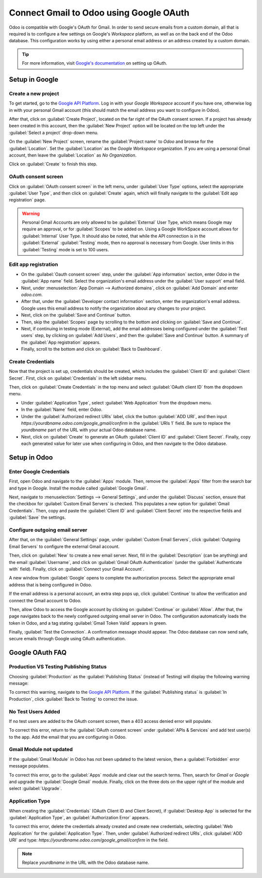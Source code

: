 ========================================
Connect Gmail to Odoo using Google OAuth
========================================

Odoo is compatible with Google's OAuth for Gmail. In order to send secure emails from a custom
domain, all that is required is to configure a few settings on Google's *Workspace* platform, as
well as on the back end of the Odoo database. This configuration works by using either a personal
email address or an address created by a custom domain.

.. tip::
   For more information, visit `Google's documentation
   <https://support.google.com/cloud/answer/6158849>`_ on setting up OAuth.

.. seealso::
   - :doc:`/applications/general/auth/google`
   - :doc:`/applications/general/calendars/google/google_calendar_credentials`

Setup in Google
===============

Create a new project
--------------------

To get started, go to the `Google API Platform
<https://console.cloud.google.com/apis/credentials/consent>`_. Log in with your *Google Workspace*
account if you have one, otherwise log in with your personal Gmail account (this should match the
email address you want to configure in Odoo).

After that, click on :guilabel:`Create Project`, located on the far right of the OAuth consent
screen. If a project has already been created in this account, then the :guilabel:`New Project`
option will be located on the top left under the :guilabel:`Select a project` drop-down menu.

On the :guilabel:`New Project` screen, rename the :guilabel:`Project name` to `Odoo` and browse for
the :guilabel:`Location`. Set the :guilabel:`Location` as the `Google Workspace` organization. If
you are using a personal Gmail account, then leave the :guilabel:`Location` as `No Organization`.

.. image:: google_oauth/new-project.png
   :align: center
   :alt: Project Name and Location for Google Oauth.

Click on :guilabel:`Create` to finish this step.

OAuth consent screen
--------------------

Click on :guilabel:`OAuth consent screen` in the left menu, under :guilabel:`User Type` options,
select the appropriate :guilabel:`User Type`, and then click on :guilabel:`Create` again, which will
finally navigate to the :guilabel:`Edit app registration` page.

.. warning::
   Personal Gmail Accounts are only allowed to be :guilabel:`External` User Type, which means
   Google may require an approval, or for :guilabel:`Scopes` to be added on. Using a Google
   WorkSpace account allows for :guilabel:`Internal` User Type. It should also be noted, that while
   the API connection is in the :guilabel:`External` :guilabel:`Testing` mode, then no approval is
   necessary from Google. User limits in this :guilabel:`Testing` mode is set to 100 users.

Edit app registration
---------------------

- On the :guilabel:`Oauth consent screen` step, under the :guilabel:`App information` section,
  enter `Odoo` in the :guilabel:`App name` field. Select the organization's email address under the
  :guilabel:`User support` email field.
- Next, under :menuselection:`App Domain --> Authorized domains`, click on :guilabel:`Add Domain`
  and enter `odoo.com`.
- After that, under the :guilabel:`Developer contact information` section, enter the organization's
  email address. Google uses this email address to notify the organization about any changes to
  your project.
- Next, click on the :guilabel:`Save and Continue` button.
- Then, skip the :guilabel:`Scopes` page by scrolling to the bottom and clicking on
  :guilabel:`Save and Continue`.
- Next, if continuing in testing mode (External), add the email addresses being configured under the
  :guilabel:`Test users` step, by clicking on :guilabel:`Add Users`, and then the :guilabel:`Save and
  Continue` button. A summary of the :guilabel:`App registration` appears.
- Finally, scroll to the bottom and click on :guilabel:`Back to Dashboard`.

Create Credentials
------------------

Now that the project is set up, credentials should be created, which includes the :guilabel:`Client
ID` and :guilabel:`Client Secret`. First, click on :guilabel:`Credentials` in the left sidebar menu.

Then, click on :guilabel:`Create Credentials` in the top menu and select
:guilabel:`OAuth client ID` from the dropdown menu.

- Under :guilabel:`Application Type`, select :guilabel:`Web Application` from the dropdown menu.
- In the :guilabel:`Name` field, enter `Odoo`.
- Under the :guilabel:`Authorized redirect URIs` label, click the button :guilabel:`ADD URI`, and
  then input `https://yourdbname.odoo.com/google_gmail/confirm` in the :guilabel:`URIs 1` field. Be
  sure to replace the *yourdbname* part of the URL with your actual Odoo database name.
- Next, click on :guilabel:`Create` to generate an OAuth :guilabel:`Client ID` and
  :guilabel:`Client Secret`. Finally, copy each generated value for later use when configuring in
  Odoo, and then navigate to the Odoo database.

.. image:: google_oauth/client-credentials.png
   :align: center
   :alt: Client ID and Client Secret for Google OAuth.

Setup in Odoo
=============

Enter Google Credentials
------------------------

First, open Odoo and navigate to the :guilabel:`Apps` module. Then, remove the :guilabel:`Apps`
filter from the search bar and type in `Google`. Install the module called :guilabel:`Google Gmail`.

Next, navigate to :menuselection:`Settings --> General Settings`, and under the :guilabel:`Discuss`
section, ensure that the checkbox for :guilabel:`Custom Email Servers` is checked. This populates a
new option for :guilabel:`Gmail Credentials`. Then, copy and paste the :guilabel:`Client ID` and
:guilabel:`Client Secret` into the respective fields and :guilabel:`Save` the settings.

Configure outgoing email server
-------------------------------

After that, on the :guilabel:`General Settings` page, under :guilabel:`Custom Email Servers`, click
:guilabel:`Outgoing Email Servers` to configure the external Gmail account.

.. image:: google_oauth/outgoing-servers.png
   :align: center
   :alt: Configure Outgoing Email Servers in Odoo.

Then, click on :guilabel:`New` to create a new email server. Next, fill in the
:guilabel:`Description` (can be anything) and the email :guilabel:`Username`, and click on
:guilabel:`Gmail OAuth Authentication` (under the :guilabel:`Authenticate with` field). Finally,
click on :guilabel:`Connect your Gmail Account`.

A new window from :guilabel:`Google` opens to complete the authorization process. Select the
appropriate email address that is being configured in Odoo.

If the email address is a personal account, an extra step pops up, click :guilabel:`Continue` to
allow the verification and connect the Gmail account to Odoo.

Then, allow Odoo to access the Google account by clicking on :guilabel:`Continue` or
:guilabel:`Allow`. After that, the page navigates back to the newly configured outgoing email
server in Odoo. The configuration automatically loads the token in Odoo, and a tag stating
:guilabel:`Gmail Token Valid` appears in green.

.. image:: google_oauth/green-token.png
   :align: center
   :alt: Configure Outgoing Email Servers in Odoo.

Finally, :guilabel:`Test the Connection`. A confirmation message should appear. The Odoo database
can now send safe, secure emails through Google using OAuth authentication.

Google OAuth FAQ
================

Production VS Testing Publishing Status
---------------------------------------

Choosing :guilabel:`Production` as the :guilabel:`Publishing Status` (instead of Testing) will
display the following warning message:

.. image:: google_oauth/published-status.png
   :align: center
   :alt: OAuth is Limited to 100 Sensitive Scope Logins.

To correct this warning, navigate to the `Google API Platform
<https://console.cloud.google.com/apis/credentials/consent>`_. If the :guilabel:`Publishing status`
is :guilabel:`In Production`, click :guilabel:`Back to Testing` to correct the issue.

No Test Users Added
-------------------

If no test users are added to the OAuth consent screen, then a 403 access denied error will
populate.

.. image:: google_oauth/403-error.png
   :align: center
   :alt: 403 Access Denied Error.

To correct this error, return to the :guilabel:`OAuth consent screen` under
:guilabel:`APIs & Services` and add test user(s) to the app. Add the email that you are configuring
in Odoo.

Gmail Module not updated
------------------------

If the :guilabel:`Gmail Module` in Odoo has not been updated to the latest version, then a
:guilabel:`Forbidden` error message populates.

.. image:: google_oauth/forbidden-error.png
   :align: center
   :alt: Forbidden you don't have the permission to access the requested resource.

To correct this error, go to the :guilabel:`Apps` module and clear out the search terms. Then,
search for `Gmail` or `Google` and upgrade the :guilabel:`Google Gmail` module. Finally, click on
the three dots on the upper right of the module and select :guilabel:`Upgrade`.

Application Type
----------------

When creating the :guilabel:`Credentials` (OAuth Client ID and Client Secret), if
:guilabel:`Desktop App` is selected for the :guilabel:`Application Type`, an
:guilabel:`Authorization Error` appears.

.. image:: google_oauth/error-400.png
   :align: center
   :alt: Error 400 Redirect URI Mismatch.

To correct this error, delete the credentials already created and create new credentials, selecting
:guilabel:`Web Application` for the :guilabel:`Application Type`. Then, under
:guilabel:`Authorized redirect URIs`, click :guilabel:`ADD URI` and type:
`https://yourdbname.odoo.com/google_gmail/confirm` in the field.

.. note::
   Replace *yourdbname* in the URL with the Odoo database name.
